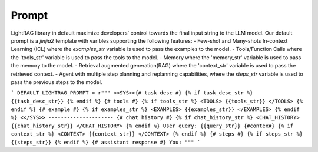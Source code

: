 Prompt
============
LightRAG library in default maximize developers' control towards the final input string to the LLM model. Our default prompt is a `jinjia2` template with varibles supporting the following features:
- Few-shot and Many-shots In-context Learning (ICL) where the `examples_str` variable is used to pass the examples to the model.
- Tools/Function Calls where the 'tools_str' variable is used to pass the tools to the model.
- Memory where the 'memory_str' variable is used to pass the memory to the model.
- Retrieval augmented generation(RAG) where the 'context_str' variable is used to pass the retrieved context.
- Agent with multiple step planning and replanning capabilities, where the `steps_str` variable is used to pass the previous steps to the model.

```
DEFAULT_LIGHTRAG_PROMPT = r"""
<<SYS>>{# task desc #}
{% if task_desc_str %}
{{task_desc_str}}
{% endif %}
{# tools #}
{% if tools_str %}
<TOOLS>
{{tools_str}}
</TOOLS>
{% endif %}
{# example #}
{% if examples_str %}
<EXAMPLES>
{{examples_str}}
</EXAMPLES>
{% endif %}
<</SYS>>
---------------------
{# chat history #}
{% if chat_history_str %}
<CHAT_HISTORY>
{{chat_history_str}}
</CHAT_HISTORY>
{% endif %}
User query: {{query_str}}
{#contex#}
{% if context_str %}
<CONTEXT>
{{context_str}}
</CONTEXT>
{% endif %}
{# steps #}
{% if steps_str %}
{{steps_str}}
{% endif %}
{# assistant response #}
You:
"""
```
